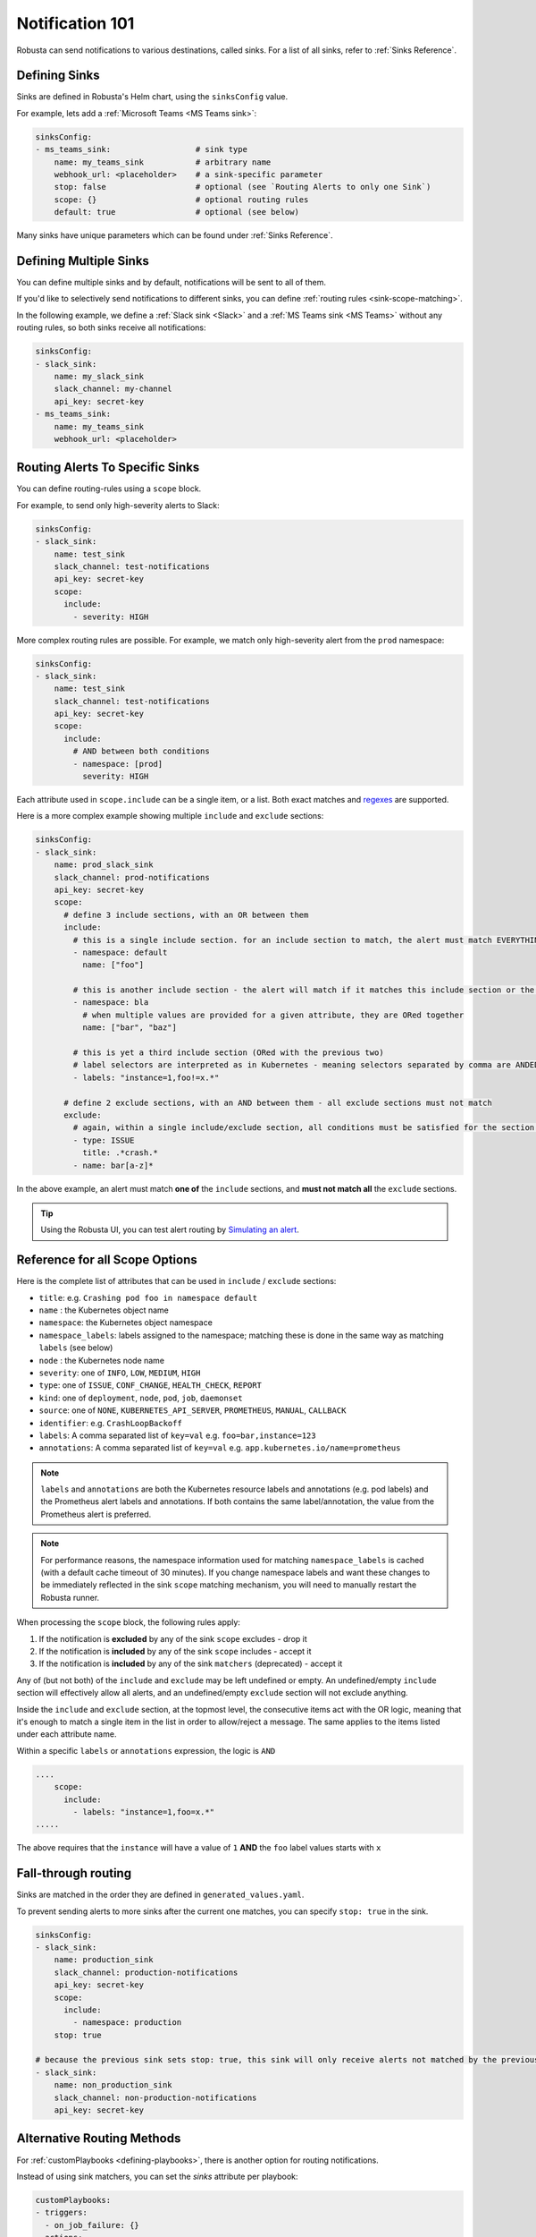 .. _sinks-overview:

Notification 101
==========================

Robusta can send notifications to various destinations, called sinks. For a list of all sinks, refer to :ref:`Sinks Reference`.

Defining Sinks
^^^^^^^^^^^^^^^^^^
Sinks are defined in Robusta's Helm chart, using the ``sinksConfig`` value.

For example, lets add a :ref:`Microsoft Teams <MS Teams sink>`:

.. code-block:: yaml

    sinksConfig:
    - ms_teams_sink:                  # sink type
        name: my_teams_sink           # arbitrary name
        webhook_url: <placeholder>    # a sink-specific parameter
        stop: false                   # optional (see `Routing Alerts to only one Sink`)
        scope: {}                     # optional routing rules
        default: true                 # optional (see below)

Many sinks have unique parameters which can be found under :ref:`Sinks Reference`.

Defining Multiple Sinks
^^^^^^^^^^^^^^^^^^^^^^^^^^^^^^^^
You can define multiple sinks and by default, notifications will be sent to all of them.

If you'd like to selectively send notifications to different sinks, you can define :ref:`routing rules <sink-scope-matching>`.

In the following example, we define a :ref:`Slack sink <Slack>` and a :ref:`MS Teams sink <MS Teams>` without any routing rules, so both sinks receive all notifications:

.. code-block:: yaml

    sinksConfig:
    - slack_sink:
        name: my_slack_sink
        slack_channel: my-channel
        api_key: secret-key
    - ms_teams_sink:
        name: my_teams_sink
        webhook_url: <placeholder>

.. _sink-matchers:

.. _sink-scope-matching:

Routing Alerts To Specific Sinks
^^^^^^^^^^^^^^^^^^^^^^^^^^^^^^^^^^^^

You can define routing-rules using a ``scope`` block.

For example, to send only high-severity alerts to Slack:

.. code-block:: yaml

    sinksConfig:
    - slack_sink:
        name: test_sink
        slack_channel: test-notifications
        api_key: secret-key
        scope:
          include:
            - severity: HIGH

More complex routing rules are possible. For example, we match only high-severity alert from the ``prod`` namespace:

.. code-block:: yaml

    sinksConfig:
    - slack_sink:
        name: test_sink
        slack_channel: test-notifications
        api_key: secret-key
        scope:
          include:
            # AND between both conditions
            - namespace: [prod]
              severity: HIGH

Each attribute used in ``scope.include`` can be a single item, or a list. Both exact matches and `regexes <https://docs.python.org/3/library/re.html#re.match>`_ are supported.

Here is a more complex example showing multiple ``include`` and ``exclude`` sections:

.. code-block:: yaml

    sinksConfig:
    - slack_sink:
        name: prod_slack_sink
        slack_channel: prod-notifications
        api_key: secret-key
        scope:
          # define 3 include sections, with an OR between them
          include:
            # this is a single include section. for an include section to match, the alert must match EVERYTHING in it (both namespace and name)
            - namespace: default
              name: ["foo"]

            # this is another include section - the alert will match if it matches this include section or the one above (but within each section, all conditions must be satisfied)
            - namespace: bla
              # when multiple values are provided for a given attribute, they are ORed together
              name: ["bar", "baz"]

            # this is yet a third include section (ORed with the previous two)
            # label selectors are interpreted as in Kubernetes - meaning selectors separated by comma are ANDED together
            - labels: "instance=1,foo!=x.*"

          # define 2 exclude sections, with an AND between them - all exclude sections must not match
          exclude:
            # again, within a single include/exclude section, all conditions must be satisfied for the section to match
            - type: ISSUE
              title: .*crash.*
            - name: bar[a-z]*


In the above example, an alert must match **one of** the ``include`` sections, and **must not match all** the ``exclude`` sections.

.. tip::

    Using the Robusta UI, you can test alert routing by `Simulating an alert <https://platform.robusta.dev/simulate-alert/>`_.

Reference for all Scope Options
^^^^^^^^^^^^^^^^^^^^^^^^^^^^^^^^^^^^

Here is the complete list of attributes that can be used in ``include`` / ``exclude`` sections:

- ``title``: e.g. ``Crashing pod foo in namespace default``
- ``name`` : the Kubernetes object name
- ``namespace``: the Kubernetes object namespace
- ``namespace_labels``: labels assigned to the namespace; matching these is done in the same way as matching ``labels`` (see below)
- ``node`` : the Kubernetes node name
- ``severity``: one of ``INFO``, ``LOW``, ``MEDIUM``, ``HIGH``
- ``type``: one of ``ISSUE``, ``CONF_CHANGE``, ``HEALTH_CHECK``, ``REPORT``
- ``kind``: one of ``deployment``, ``node``, ``pod``, ``job``, ``daemonset``
- ``source``: one of ``NONE``, ``KUBERNETES_API_SERVER``, ``PROMETHEUS``, ``MANUAL``, ``CALLBACK``
- ``identifier``: e.g. ``CrashLoopBackoff``
- ``labels``: A comma separated list of ``key=val`` e.g. ``foo=bar,instance=123``
- ``annotations``: A comma separated list of ``key=val`` e.g. ``app.kubernetes.io/name=prometheus``

.. note::

    ``labels`` and ``annotations`` are both the Kubernetes resource labels and annotations
    (e.g. pod labels) and the Prometheus alert labels and annotations. If both contains the
    same label/annotation, the value from the Prometheus alert is preferred.

.. note::

    For performance reasons, the namespace information used for matching ``namespace_labels``
    is cached (with a default cache timeout of 30 minutes). If you change namespace labels
    and want these changes to be immediately reflected in the sink ``scope`` matching
    mechanism, you will need to manually restart the Robusta runner.

.. details:: How do I find the ``identifier`` value to use in a match block? (deprecated)

    For Prometheus alerts, it's always the alert name.

    .. TODO: update after we finish our improvements here:
    .. For builtin APIServer alerts, it can vary, but common values are ``CrashLoopBackoff``, ``ImagePullBackoff``, ``ConfigurationChange/KubernetesResource/Change``, and ``JobFailure``.

    For custom playbooks, it's the value you set in :ref:`create_finding<create_finding>` under ``aggregation_key``.

    Ask us in Slack if you need help.

When processing the ``scope`` block, the following rules apply:

#. If the notification is **excluded** by any of the sink ``scope`` excludes - drop it
#. If the notification is **included** by any of the sink ``scope`` includes - accept it
#. If the notification is **included** by any of the sink ``matchers`` (deprecated) - accept it

Any of (but not both) of the ``include`` and ``exclude`` may be left undefined or empty.
An undefined/empty ``include`` section will effectively allow all alerts, and an
undefined/empty ``exclude`` section will not exclude anything.

Inside the ``include`` and ``exclude`` section, at the topmost level, the consecutive
items act with the OR logic, meaning that it's enough to match a single item in the
list in order to allow/reject a message. The same applies to the items listed under
each attribute name.

Within a specific ``labels`` or ``annotations`` expression, the logic is ``AND``

.. code-block:: yaml

    ....
        scope:
          include:
            - labels: "instance=1,foo=x.*"
    .....

The above requires that the ``instance`` will have a value of ``1`` **AND** the ``foo`` label values starts with ``x``

Fall-through routing
^^^^^^^^^^^^^^^^^^^^^^^^^^^^^^^^^^^^

Sinks are matched in the order they are defined in ``generated_values.yaml``.

To prevent sending alerts to more sinks after the current one matches, you can specify ``stop: true`` in the sink.

.. code-block:: yaml

    sinksConfig:
    - slack_sink:
        name: production_sink
        slack_channel: production-notifications
        api_key: secret-key
        scope:
          include:
            - namespace: production
        stop: true

    # because the previous sink sets stop: true, this sink will only receive alerts not matched by the previous sink
    - slack_sink:
        name: non_production_sink
        slack_channel: non-production-notifications
        api_key: secret-key

Alternative Routing Methods
^^^^^^^^^^^^^^^^^^^^^^^^^^^^^^^^^^

For :ref:`customPlaybooks <defining-playbooks>`, there is another option for routing notifications.

Instead of using sink matchers, you can set the *sinks* attribute per playbook:

.. code-block:: yaml

    customPlaybooks:
    - triggers:
      - on_job_failure: {}
      actions:
      - create_finding:
          aggregation_key: "JobFailure"
          title: "Job Failed"
      - job_info_enricher: {}
      - job_events_enricher: {}
      - job_pod_enricher: {}
      sinks:
        - "some_sink"
        - "some_other_sink"

Notifications generated this way are sent exclusively to the specified sinks. They will still be filtered by matchers.

If you use this method, you can set ``default: false`` in the sink definition and it will be ignored for all notifications except those from custom playbooks that explicitly name this sink.

More Examples
^^^^^^^^^^^

🎓 :ref:`Route Alerts By Namespace`

🎓 :ref:`Route Alerts By Type`

🎓 :ref:`Routing with Exclusion Rules`

See Also
^^^^^^^^^^^^

🔔 :ref:`All Sinks <Sinks Reference>`

🎓 :ref:`Silencing Alerts`
